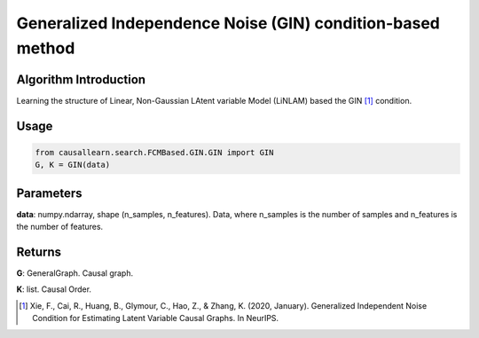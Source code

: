 .. _gin:

Generalized Independence Noise (GIN) condition-based method
=============================================================

Algorithm Introduction
-----------------------------------------------------------

Learning the structure of Linear, Non-Gaussian LAtent variable Model (LiNLAM) based the GIN [1]_ condition.

Usage
-----------------------------------------------------------
.. code-block:: python

    from causallearn.search.FCMBased.GIN.GIN import GIN
    G, K = GIN(data)

Parameters
-----------------------------------------------------------
**data**: numpy.ndarray, shape (n_samples, n_features). Data, where n_samples is the number of samples
and n_features is the number of features.

Returns
-----------------------------------------------------------
**G**: GeneralGraph. Causal graph.

**K**: list. Causal Order.

.. [1] Xie, F., Cai, R., Huang, B., Glymour, C., Hao, Z., & Zhang, K. (2020, January). Generalized Independent Noise Condition for Estimating Latent Variable Causal Graphs. In NeurIPS.